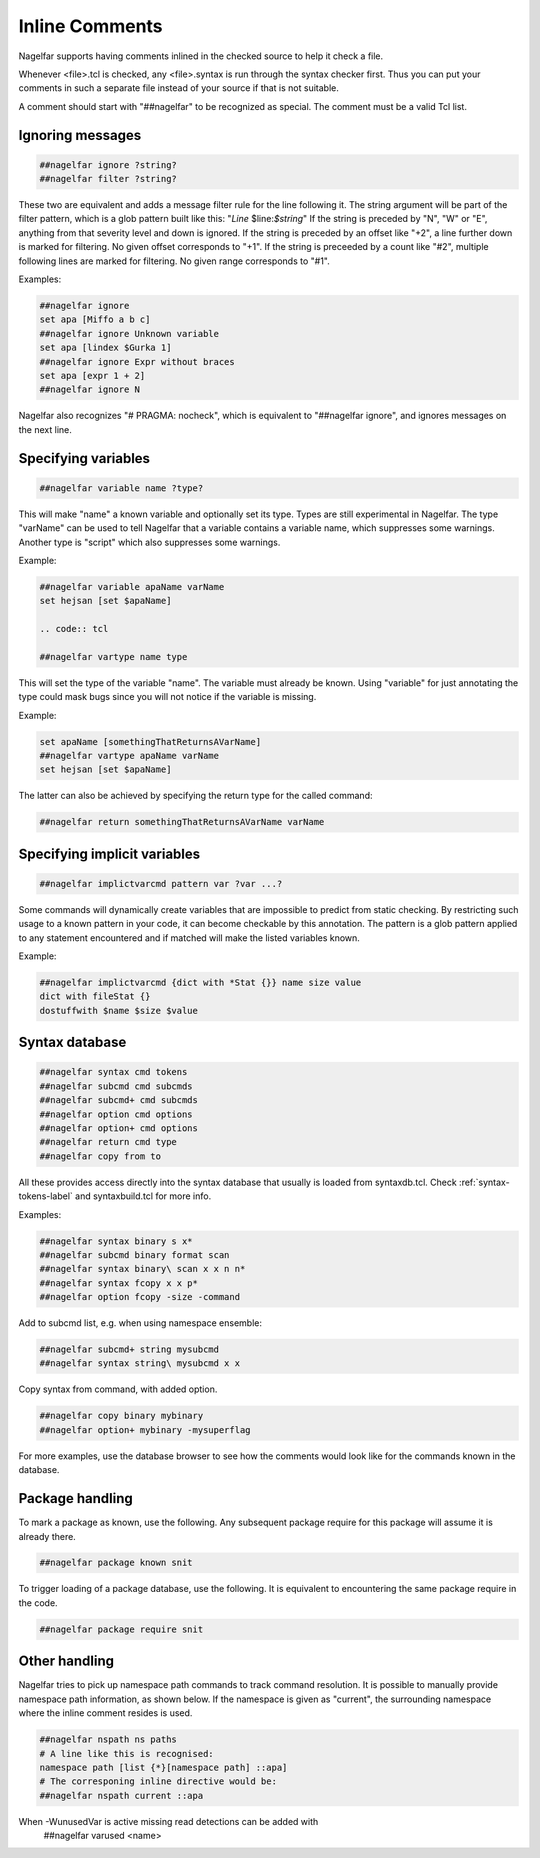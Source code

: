 .. _inline-comments-label:

Inline Comments
===============

Nagelfar supports having comments inlined in the checked source to help it
check a file.

Whenever <file>.tcl is checked, any <file>.syntax is run through
the syntax checker first.  Thus you can put your comments in such
a separate file instead of your source if that is not suitable.

A comment should start with "##nagelfar" to be recognized as special.
The comment must be a valid Tcl list.

Ignoring messages
^^^^^^^^^^^^^^^^^

.. code:: tcl

 ##nagelfar ignore ?string?
 ##nagelfar filter ?string?

These two are equivalent and adds a message filter rule for the line
following it. The string argument will be part of the filter pattern,
which is a glob pattern built like this: "*Line* $line:*$string*"
If the string is preceded by "N", "W" or "E", anything from that
severity level and down is ignored.
If the string is preceded by an offset like "+2", a line further
down is marked for filtering. No given offset corresponds to "+1".
If the string is preceeded by a count like "#2", multiple following lines
are marked for filtering. No given range corresponds to "#1".

Examples:

.. code:: tcl

 ##nagelfar ignore 
 set apa [Miffo a b c]
 ##nagelfar ignore Unknown variable
 set apa [lindex $Gurka 1]
 ##nagelfar ignore Expr without braces
 set apa [expr 1 + 2]
 ##nagelfar ignore N

Nagelfar also recognizes "# PRAGMA: nocheck", which is equivalent to
"##nagelfar ignore", and ignores messages on the next line.

Specifying variables
^^^^^^^^^^^^^^^^^^^^

.. code:: tcl

 ##nagelfar variable name ?type?

This will make "name" a known variable and optionally set its type.
Types are still experimental in Nagelfar. The type "varName" can
be used to tell Nagelfar that a variable contains a variable name,
which suppresses some warnings. Another type is "script" which also
suppresses some warnings.

Example:

.. code:: tcl

 ##nagelfar variable apaName varName
 set hejsan [set $apaName]

 .. code:: tcl

 ##nagelfar vartype name type

This will set the type of the variable "name".
The variable must already be known. Using "variable" for just annotating
the type could mask bugs since you will not notice if the variable is missing.

Example:

.. code:: tcl

 set apaName [somethingThatReturnsAVarName]
 ##nagelfar vartype apaName varName
 set hejsan [set $apaName]

The latter can also be achieved by specifying the return type for
the called command:

.. code:: tcl

 ##nagelfar return somethingThatReturnsAVarName varName

Specifying implicit variables
^^^^^^^^^^^^^^^^^^^^^^^^^^^^^

.. code:: tcl

 ##nagelfar implictvarcmd pattern var ?var ...?

Some commands will dynamically create variables that are impossible to
predict from static checking. By restricting such usage to a known
pattern in your code, it can become checkable by this annotation.
The pattern is a glob pattern applied to any statement encountered and
if matched will make the listed variables known.

Example:

.. code:: tcl

 ##nagelfar implictvarcmd {dict with *Stat {}} name size value
 dict with fileStat {}
 dostuffwith $name $size $value

Syntax database
^^^^^^^^^^^^^^^

.. code:: tcl

 ##nagelfar syntax cmd tokens
 ##nagelfar subcmd cmd subcmds
 ##nagelfar subcmd+ cmd subcmds
 ##nagelfar option cmd options
 ##nagelfar option+ cmd options
 ##nagelfar return cmd type
 ##nagelfar copy from to

All these provides access directly into the syntax database that
usually is loaded from syntaxdb.tcl.
Check
:ref:`syntax-tokens-label`
and syntaxbuild.tcl for more info.

Examples:

.. code:: tcl

 ##nagelfar syntax binary s x*
 ##nagelfar subcmd binary format scan
 ##nagelfar syntax binary\ scan x x n n*
 ##nagelfar syntax fcopy x x p*
 ##nagelfar option fcopy -size -command

Add to subcmd list, e.g. when using namespace ensemble:

.. code:: tcl

 ##nagelfar subcmd+ string mysubcmd
 ##nagelfar syntax string\ mysubcmd x x

Copy syntax from command, with added option.

.. code:: tcl

 ##nagelfar copy binary mybinary
 ##nagelfar option+ mybinary -mysuperflag

For more examples, use the database browser to see how the comments
would look like for the commands known in the database.

Package handling
^^^^^^^^^^^^^^^^

To mark a package as known, use the following. Any subsequent
package require for this package will assume it is already there.

.. code:: tcl

 ##nagelfar package known snit

To trigger loading of a package database, use the following. It
is equivalent to encountering the same package require in the code.

.. code:: tcl

 ##nagelfar package require snit

Other handling
^^^^^^^^^^^^^^
Nagelfar tries to pick up namespace path commands to track command
resolution. It is possible to manually provide namespace path information,
as shown below. If the namespace is given as "current", the surrounding
namespace where the inline comment resides is used.

.. code:: tcl

 ##nagelfar nspath ns paths
 # A line like this is recognised:
 namespace path [list {*}[namespace path] ::apa]
 # The corresponing inline directive would be:
 ##nagelfar nspath current ::apa

When -WunusedVar is active missing read detections can be added with
 ##nagelfar varused <name>
